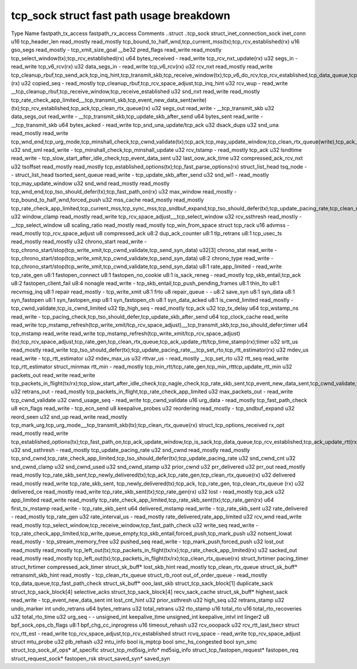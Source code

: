 .. SPDX-License-Identifier: GPL-2.0
.. Copyright (C) 2023 Google LLC
=========================================
tcp_sock struct fast path usage breakdown
=========================================

Type                          Name                    fastpath_tx_access  fastpath_rx_access  Comments
..struct                      ..tcp_sock                                                        
struct_inet_connection_sock   inet_conn                                                       
u16                           tcp_header_len          read_mostly         read_mostly         tcp_bound_to_half_wnd,tcp_current_mss(tx);tcp_rcv_established(rx)
u16                           gso_segs                read_mostly         -                   tcp_xmit_size_goal
__be32                        pred_flags              read_write          read_mostly         tcp_select_window(tx);tcp_rcv_established(rx)
u64                           bytes_received          -                   read_write          tcp_rcv_nxt_update(rx)
u32                           segs_in                 -                   read_write          tcp_v6_rcv(rx)
u32                           data_segs_in            -                   read_write          tcp_v6_rcv(rx)
u32                           rcv_nxt                 read_mostly         read_write          tcp_cleanup_rbuf,tcp_send_ack,tcp_inq_hint,tcp_transmit_skb,tcp_receive_window(tx);tcp_v6_do_rcv,tcp_rcv_established,tcp_data_queue,tcp_receive_window,tcp_rcv_nxt_update(write)(rx)
u32                           copied_seq              -                   read_mostly         tcp_cleanup_rbuf,tcp_rcv_space_adjust,tcp_inq_hint
u32                           rcv_wup                 -                   read_write          __tcp_cleanup_rbuf,tcp_receive_window,tcp_receive_established
u32                           snd_nxt                 read_write          read_mostly         tcp_rate_check_app_limited,__tcp_transmit_skb,tcp_event_new_data_sent(write)(tx);tcp_rcv_established,tcp_ack,tcp_clean_rtx_queue(rx)
u32                           segs_out                read_write          -                   __tcp_transmit_skb
u32                           data_segs_out           read_write          -                   __tcp_transmit_skb,tcp_update_skb_after_send
u64                           bytes_sent              read_write          -                   __tcp_transmit_skb
u64                           bytes_acked             -                   read_write          tcp_snd_una_update/tcp_ack
u32                           dsack_dups                                                      
u32                           snd_una                 read_mostly         read_write          tcp_wnd_end,tcp_urg_mode,tcp_minshall_check,tcp_cwnd_validate(tx);tcp_ack,tcp_may_update_window,tcp_clean_rtx_queue(write),tcp_ack_tstamp(rx)
u32                           snd_sml                 read_write          -                   tcp_minshall_check,tcp_minshall_update
u32                           rcv_tstamp              -                   read_mostly         tcp_ack
u32                           lsndtime                read_write          -                   tcp_slow_start_after_idle_check,tcp_event_data_sent
u32                           last_oow_ack_time                                               
u32                           compressed_ack_rcv_nxt                                          
u32                           tsoffset                read_mostly         read_mostly         tcp_established_options(tx);tcp_fast_parse_options(rx)
struct_list_head              tsq_node                -                   -                   
struct_list_head              tsorted_sent_queue      read_write          -                   tcp_update_skb_after_send
u32                           snd_wl1                 -                   read_mostly         tcp_may_update_window
u32                           snd_wnd                 read_mostly         read_mostly         tcp_wnd_end,tcp_tso_should_defer(tx);tcp_fast_path_on(rx)
u32                           max_window              read_mostly         -                   tcp_bound_to_half_wnd,forced_push
u32                           mss_cache               read_mostly         read_mostly         tcp_rate_check_app_limited,tcp_current_mss,tcp_sync_mss,tcp_sndbuf_expand,tcp_tso_should_defer(tx);tcp_update_pacing_rate,tcp_clean_rtx_queue(rx)
u32                           window_clamp            read_mostly         read_write          tcp_rcv_space_adjust,__tcp_select_window
u32                           rcv_ssthresh            read_mostly         -                   __tcp_select_window
u8                            scaling_ratio           read_mostly         read_mostly         tcp_win_from_space
struct                        tcp_rack                                                        
u16                           advmss                  -                   read_mostly         tcp_rcv_space_adjust
u8                            compressed_ack                                                  
u8:2                          dup_ack_counter                                                 
u8:1                          tlp_retrans                                                     
u8:1                          tcp_usec_ts             read_mostly         read_mostly
u32                           chrono_start            read_write          -                   tcp_chrono_start/stop(tcp_write_xmit,tcp_cwnd_validate,tcp_send_syn_data)
u32[3]                        chrono_stat             read_write          -                   tcp_chrono_start/stop(tcp_write_xmit,tcp_cwnd_validate,tcp_send_syn_data)
u8:2                          chrono_type             read_write          -                   tcp_chrono_start/stop(tcp_write_xmit,tcp_cwnd_validate,tcp_send_syn_data)
u8:1                          rate_app_limited        -                   read_write          tcp_rate_gen
u8:1                          fastopen_connect                                                
u8:1                          fastopen_no_cookie                                              
u8:1                          is_sack_reneg           -                   read_mostly         tcp_skb_entail,tcp_ack
u8:2                          fastopen_client_fail                                            
u8:4                          nonagle                 read_write          -                   tcp_skb_entail,tcp_push_pending_frames
u8:1                          thin_lto                                                        
u8:1                          recvmsg_inq                                                     
u8:1                          repair                  read_mostly         -                   tcp_write_xmit
u8:1                          frto                                                            
u8                            repair_queue            -                   -                   
u8:2                          save_syn                                                        
u8:1                          syn_data                                                        
u8:1                          syn_fastopen                                                    
u8:1                          syn_fastopen_exp                                                
u8:1                          syn_fastopen_ch                                                 
u8:1                          syn_data_acked                                                  
u8:1                          is_cwnd_limited         read_mostly         -                   tcp_cwnd_validate,tcp_is_cwnd_limited
u32                           tlp_high_seq            -                   read_mostly         tcp_ack
u32                           tcp_tx_delay                                                    
u64                           tcp_wstamp_ns           read_write          -                   tcp_pacing_check,tcp_tso_should_defer,tcp_update_skb_after_send
u64                           tcp_clock_cache         read_write          read_write          tcp_mstamp_refresh(tcp_write_xmit/tcp_rcv_space_adjust),__tcp_transmit_skb,tcp_tso_should_defer;timer
u64                           tcp_mstamp              read_write          read_write          tcp_mstamp_refresh(tcp_write_xmit/tcp_rcv_space_adjust)(tx);tcp_rcv_space_adjust,tcp_rate_gen,tcp_clean_rtx_queue,tcp_ack_update_rtt/tcp_time_stamp(rx);timer
u32                           srtt_us                 read_mostly         read_write          tcp_tso_should_defer(tx);tcp_update_pacing_rate,__tcp_set_rto,tcp_rtt_estimator(rx)
u32                           mdev_us                 read_write          -                   tcp_rtt_estimator
u32                           mdev_max_us                                                     
u32                           rttvar_us               -                   read_mostly         __tcp_set_rto
u32                           rtt_seq                 read_write                              tcp_rtt_estimator
struct_minmax                 rtt_min                 -                   read_mostly         tcp_min_rtt/tcp_rate_gen,tcp_min_rtttcp_update_rtt_min
u32                           packets_out             read_write          read_write          tcp_packets_in_flight(tx/rx);tcp_slow_start_after_idle_check,tcp_nagle_check,tcp_rate_skb_sent,tcp_event_new_data_sent,tcp_cwnd_validate,tcp_write_xmit(tx);tcp_ack,tcp_clean_rtx_queue,tcp_update_pacing_rate(rx)
u32                           retrans_out             -                   read_mostly         tcp_packets_in_flight,tcp_rate_check_app_limited
u32                           max_packets_out         -                   read_write          tcp_cwnd_validate
u32                           cwnd_usage_seq          -                   read_write          tcp_cwnd_validate
u16                           urg_data                -                   read_mostly         tcp_fast_path_check
u8                            ecn_flags               read_write          -                   tcp_ecn_send
u8                            keepalive_probes                                                
u32                           reordering              read_mostly         -                   tcp_sndbuf_expand
u32                           reord_seen                                                      
u32                           snd_up                  read_write          read_mostly         tcp_mark_urg,tcp_urg_mode,__tcp_transmit_skb(tx);tcp_clean_rtx_queue(rx)
struct_tcp_options_received   rx_opt                  read_mostly         read_write          tcp_established_options(tx);tcp_fast_path_on,tcp_ack_update_window,tcp_is_sack,tcp_data_queue,tcp_rcv_established,tcp_ack_update_rtt(rx)
u32                           snd_ssthresh            -                   read_mostly         tcp_update_pacing_rate
u32                           snd_cwnd                read_mostly         read_mostly         tcp_snd_cwnd,tcp_rate_check_app_limited,tcp_tso_should_defer(tx);tcp_update_pacing_rate
u32                           snd_cwnd_cnt                                                    
u32                           snd_cwnd_clamp                                                  
u32                           snd_cwnd_used                                                   
u32                           snd_cwnd_stamp                                                  
u32                           prior_cwnd                                                      
u32                           prr_delivered                                                   
u32                           prr_out                 read_mostly         read_mostly         tcp_rate_skb_sent,tcp_newly_delivered(tx);tcp_ack,tcp_rate_gen,tcp_clean_rtx_queue(rx)
u32                           delivered               read_mostly         read_write          tcp_rate_skb_sent, tcp_newly_delivered(tx);tcp_ack, tcp_rate_gen, tcp_clean_rtx_queue (rx)
u32                           delivered_ce            read_mostly         read_write          tcp_rate_skb_sent(tx);tcp_rate_gen(rx)
u32                           lost                    -                   read_mostly         tcp_ack
u32                           app_limited             read_write          read_mostly         tcp_rate_check_app_limited,tcp_rate_skb_sent(tx);tcp_rate_gen(rx)
u64                           first_tx_mstamp         read_write          -                   tcp_rate_skb_sent
u64                           delivered_mstamp        read_write          -                   tcp_rate_skb_sent
u32                           rate_delivered          -                   read_mostly         tcp_rate_gen
u32                           rate_interval_us        -                   read_mostly         rate_delivered,rate_app_limited
u32                           rcv_wnd                 read_write          read_mostly         tcp_select_window,tcp_receive_window,tcp_fast_path_check
u32                           write_seq               read_write          -                   tcp_rate_check_app_limited,tcp_write_queue_empty,tcp_skb_entail,forced_push,tcp_mark_push
u32                           notsent_lowat           read_mostly         -                   tcp_stream_memory_free
u32                           pushed_seq              read_write          -                   tcp_mark_push,forced_push
u32                           lost_out                read_mostly         read_mostly         tcp_left_out(tx);tcp_packets_in_flight(tx/rx);tcp_rate_check_app_limited(rx)
u32                           sacked_out              read_mostly         read_mostly         tcp_left_out(tx);tcp_packets_in_flight(tx/rx);tcp_clean_rtx_queue(rx)
struct_hrtimer                pacing_timer                                                    
struct_hrtimer                compressed_ack_timer                                            
struct_sk_buff*               lost_skb_hint           read_mostly                             tcp_clean_rtx_queue
struct_sk_buff*               retransmit_skb_hint     read_mostly         -                   tcp_clean_rtx_queue
struct_rb_root                out_of_order_queue      -                   read_mostly         tcp_data_queue,tcp_fast_path_check
struct_sk_buff*               ooo_last_skb                                                    
struct_tcp_sack_block[1]      duplicate_sack                                                  
struct_tcp_sack_block[4]      selective_acks                                                  
struct_tcp_sack_block[4]      recv_sack_cache                                                 
struct_sk_buff*               highest_sack            read_write          -                   tcp_event_new_data_sent
int                           lost_cnt_hint                                                   
u32                           prior_ssthresh                                                  
u32                           high_seq                                                        
u32                           retrans_stamp                                                   
u32                           undo_marker                                                     
int                           undo_retrans                                                    
u64                           bytes_retrans                                                   
u32                           total_retrans                                                   
u32                           rto_stamp                                                       
u16                           total_rto                                                       
u16                           total_rto_recoveries                                            
u32                           total_rto_time                                                  
u32                           urg_seq                 -                   -                   
unsigned_int                  keepalive_time                                                  
unsigned_int                  keepalive_intvl                                                 
int                           linger2                                                         
u8                            bpf_sock_ops_cb_flags                                           
u8:1                          bpf_chg_cc_inprogress                                           
u16                           timeout_rehash                                                  
u32                           rcv_ooopack                                                     
u32                           rcv_rtt_last_tsecr                                              
struct                        rcv_rtt_est             -                   read_write          tcp_rcv_space_adjust,tcp_rcv_established
struct                        rcvq_space              -                   read_write          tcp_rcv_space_adjust
struct                        mtu_probe                                                       
u32                           plb_rehash                                                      
u32                           mtu_info                                                        
bool                          is_mptcp                                                        
bool                          smc_hs_congested                                                
bool                          syn_smc                                                         
struct_tcp_sock_af_ops*       af_specific                                                     
struct_tcp_md5sig_info*       md5sig_info                                                     
struct_tcp_fastopen_request*  fastopen_req                                                    
struct_request_sock*          fastopen_rsk                                                    
struct_saved_syn*             saved_syn                                                        